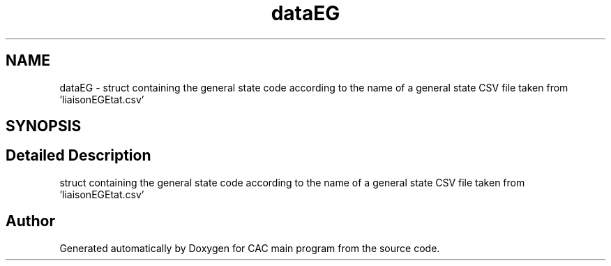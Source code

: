 .TH "dataEG" 3 "Version 1.2" "CAC main program" \" -*- nroff -*-
.ad l
.nh
.SH NAME
dataEG \- struct containing the general state code according to the name of a general state CSV file taken from 'liaisonEGEtat\&.csv'  

.SH SYNOPSIS
.br
.PP
.SH "Detailed Description"
.PP 
struct containing the general state code according to the name of a general state CSV file taken from 'liaisonEGEtat\&.csv' 

.SH "Author"
.PP 
Generated automatically by Doxygen for CAC main program from the source code\&.
